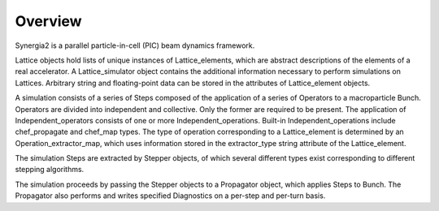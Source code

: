 Overview
========

Synergia2 is a parallel particle-in-cell (PIC) beam dynamics framework.

Lattice
objects hold lists of unique instances of Lattice_elements, which are abstract
descriptions of the elements of a real accelerator. A Lattice_simulator object
contains the additional information necessary to perform simulations on Lattices.
Arbitrary string and floating-point data can be stored in the attributes of
Lattice_element objects.

A simulation consists of a series of Steps composed of the application of a
series of Operators to a macroparticle Bunch.
Operators are divided into independent and collective.
Only the former are required to be present. The application of
Independent_operators consists of one or more Independent_operations. Built-in
Independent_operations include chef_propagate and chef_map types. The type
of operation corresponding to a Lattice_element is determined by an
Operation_extractor_map, which uses information stored in the extractor_type
string attribute of the Lattice_element.

The simulation Steps are extracted by Stepper objects, of which several different
types exist corresponding to different stepping algorithms.

The simulation proceeds by passing the Stepper objects to a Propagator object,
which applies Steps to Bunch. The Propagator also performs and writes specified
Diagnostics on a per-step and per-turn basis.
